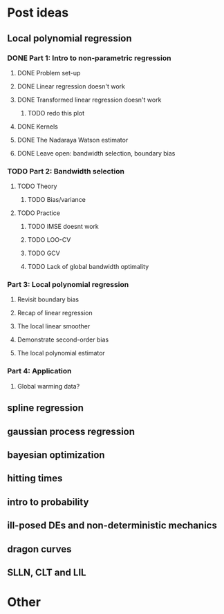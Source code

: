 * Post ideas
** Local polynomial regression
*** DONE Part 1: Intro to non-parametric regression
**** DONE Problem set-up
**** DONE Linear regression doesn't work
**** DONE Transformed linear regression doesn't work
***** TODO redo this plot
**** DONE Kernels
**** DONE The Nadaraya Watson estimator
**** DONE Leave open: bandwidth selection, boundary bias
*** TODO Part 2: Bandwidth selection
**** TODO Theory
***** TODO Bias/variance
**** TODO Practice
***** TODO IMSE doesnt work
***** TODO LOO-CV
***** TODO GCV
***** TODO Lack of global bandwidth optimality
*** Part 3: Local polynomial regression
**** Revisit boundary bias
**** Recap of linear regression
**** The local linear smoother
**** Demonstrate second-order bias
**** The local polynomial estimator
*** Part 4: Application
**** Global warming data?
** spline regression
** gaussian process regression
** bayesian optimization
** hitting times
** intro to probability
** ill-posed DEs and non-deterministic mechanics
** dragon curves
** SLLN, CLT and LIL
* Other

